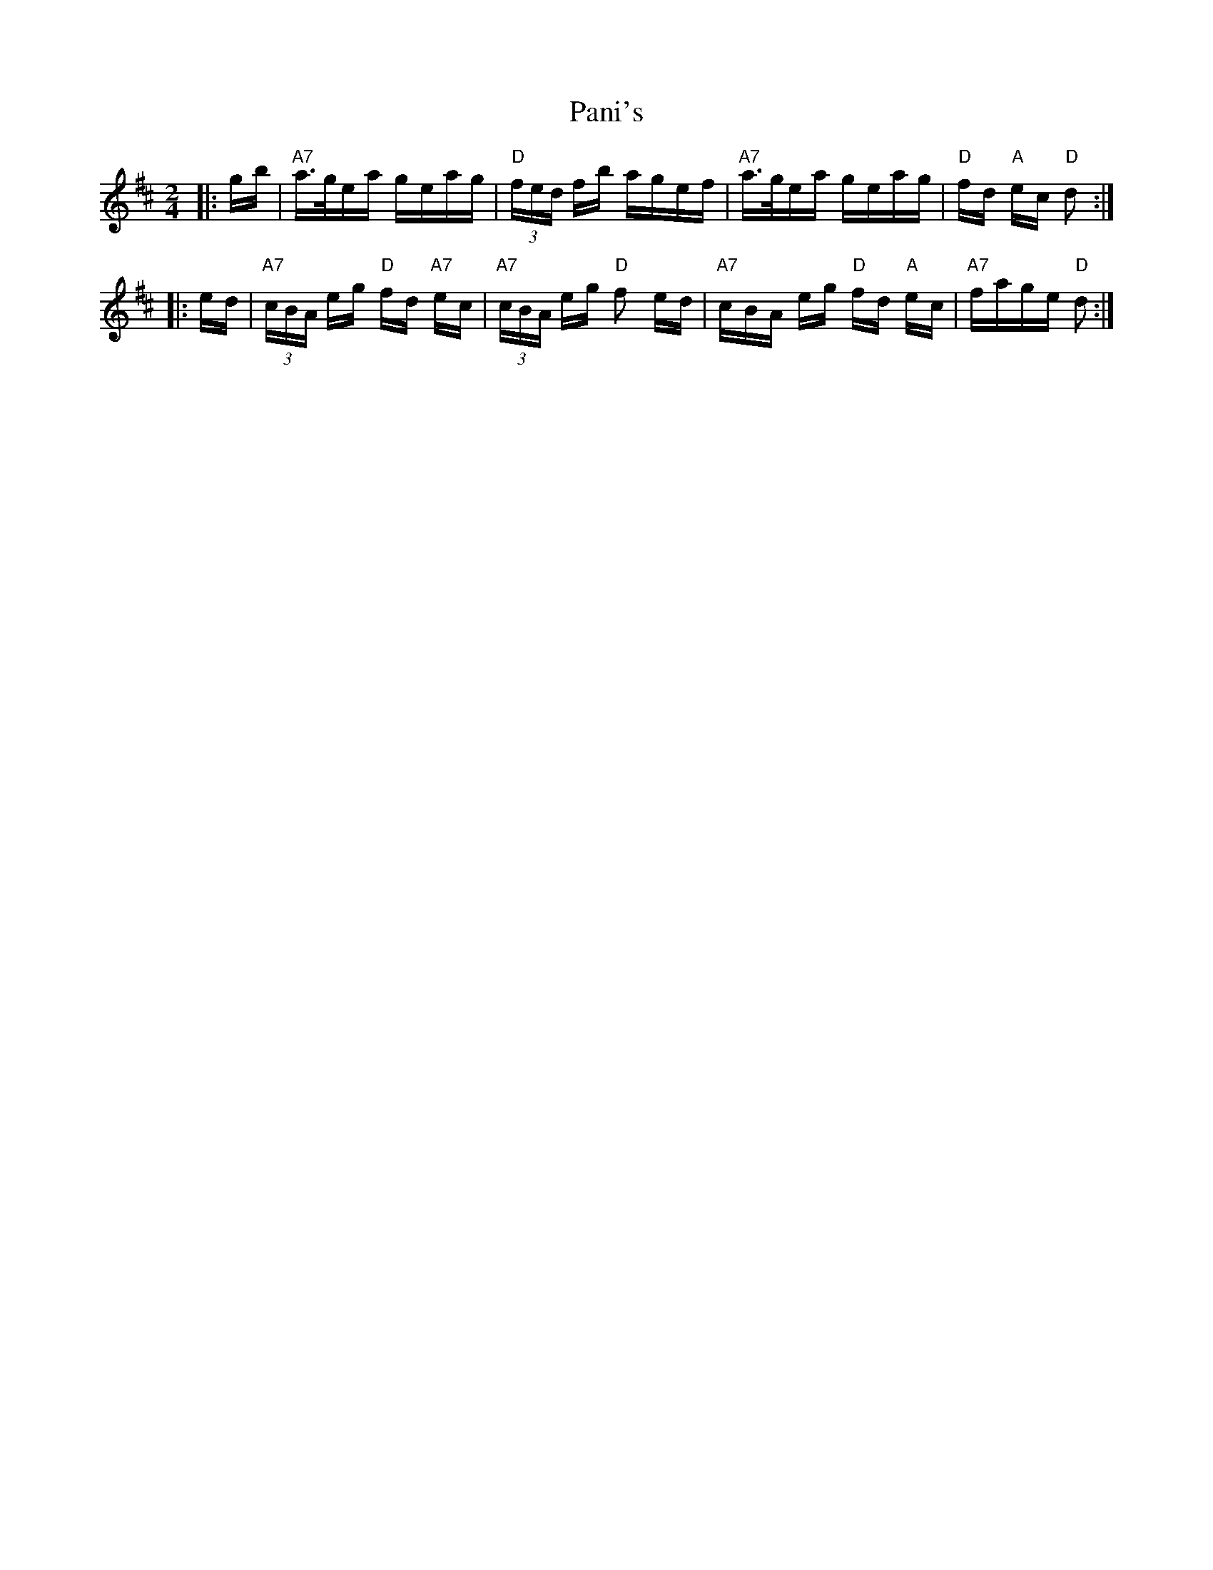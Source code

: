 X: 31616
T: Pani's
R: polka
M: 2/4
K: Dmajor
|:gb|"A7"a>gea geag|"D"(3fed fb agef|"A7"a>gea geag|"D"fd "A"ec "D"d2:|
|:ed|"A7"(3cBA eg "D"fd "A7"ec|"A7"(3cBA eg "D"f2 ed|"A7"cBA eg "D"fd "A"ec|"A7"fage "D"d2:|

